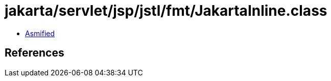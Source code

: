 = jakarta/servlet/jsp/jstl/fmt/JakartaInline.class

 - link:JakartaInline-asmified.java[Asmified]

== References

